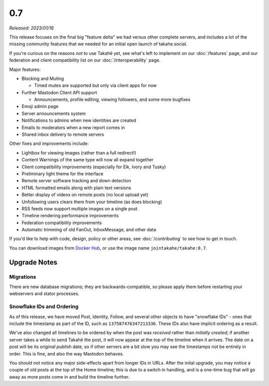 0.7
===

*Released: 2023/01/16*

This release focuses on the final big "feature delta" we had versus other
complete servers, and includes a lot of the missing community features that
we needed for an initial open launch of takahe.social.

If you're curious on the reasons *not* to use Takahē yet, see what's left
to implement on our :doc:`/features` page, and our federation and client
compatibility list on our :doc:`/interoperability` page.

Major features:

* Blocking and Muting

  * Timed mutes are supported but only via client apps for now

* Further Mastodon Client API support

  * Announcements, profile editing, viewing followers, and some more bugfixes

* Emoji admin page
* Server announcements system
* Notifications to admins when new identities are created
* Emails to moderators when a new report comes in
* Shared inbox delivery to remote servers

Other fixes and improvements include:

* Lightbox for viewing images (rather than a full redirect!)
* Content Warnings of the same type will now all expand together
* Client compatibility improvements (especially for Elk, Ivory and Tusky)
* Preliminary light theme for the interface
* Remote server software tracking and down detection
* HTML formatted emails along with plain text versions
* Better display of videos on remote posts (no local upload yet)
* Unfollowing users clears them from your timeline (as does blocking)
* RSS feeds now support multiple images on a single post
* Timeline rendering performance improvements
* Federation compatibility improvements
* Automatic trimming of old FanOut, InboxMessage, and other data

If you'd like to help with code, design, policy or other areas, see
:doc:`/contributing` to see how to get in touch.

You can download images from `Docker Hub <https://hub.docker.com/r/jointakahe/takahe>`_,
or use the image name ``jointakahe/takahe:0.7``.


Upgrade Notes
-------------

Migrations
~~~~~~~~~~

There are new database migrations; they are backwards-compatible, so please
apply them before restarting your webservers and stator processes.


Snowflake IDs and Ordering
~~~~~~~~~~~~~~~~~~~~~~~~~~

As of this release, we have moved Post, Identity, Follow, and several other
objects to have "snowflake IDs" - ones that include the timestamp as part of
the ID, such as ``137587476347213336``. These IDs also have implicit ordering
as a result.

We've also changed all timelines to be ordered by when the post was
*received* rather than *initially created*; if another server takes a while to
send Takahē the post, it will now appear at the top of the timeline when it
arrives. The date on a post will be its *original publish* date, so if other
servers are a bit slow you may see the timestamps not be entirely in order.
This is fine, and also the way Mastodon behaves.

You should not notice any major side-effects apart from longer IDs in URLs.
After the inital upgrade, you may notice a couple of old posts at the top of
the Home timeline; this is due to a switch in handling, and is a one-time bug
that will go away as more posts come in and build the timeline further.
